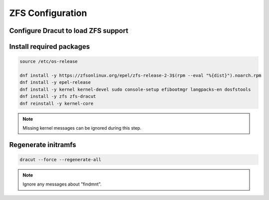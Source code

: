 ZFS Configuration
-----------------

Configure Dracut to load ZFS support
~~~~~~~~~~~~~~~~~~~~~~~~~~~~~~~~~~~~

.. tabs::

  .. group-tab:: Unencrypted

    .. code-block::

      cat << EOF > /etc/dracut.conf.d/zol.conf
      nofsck="yes"
      add_dracutmodules+=" zfs "
      omit_dracutmodules+=" btrfs "
      EOF

  .. group-tab:: Encrypted

    .. code-block::

      cat << EOF > /etc/dracut.conf.d/zol.conf
      nofsck="yes"
      add_dracutmodules+=" zfs "
      omit_dracutmodules+=" btrfs "
      install_items+=" /etc/zfs/zroot.key "
      EOF

Install required packages
~~~~~~~~~~~~~~~~~~~~~~~~~

.. code-block::

  source /etc/os-release

  dnf install -y https://zfsonlinux.org/epel/zfs-release-2-3$(rpm --eval "%{dist}").noarch.rpm
  dnf install -y epel-release
  dnf install -y kernel kernel-devel sudo console-setup efibootmgr langpacks-en dosfstools
  dnf install -y zfs zfs-dracut
  dnf reinstall -y kernel-core


.. note::

  Missing kernel messages can be ignored during this step.

Regenerate initramfs
~~~~~~~~~~~~~~~~~~~~

.. code-block::

  dracut --force --regenerate-all

.. note::

  Ignore any messages about "findmnt".
